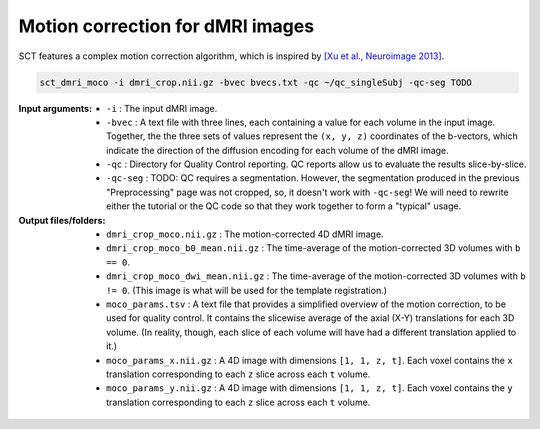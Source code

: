 Motion correction for dMRI images
#################################

SCT features a complex motion correction algorithm, which is inspired by `[Xu et al., Neuroimage 2013] <https://pubmed.ncbi.nlm.nih.gov/23178538/>`_.

.. TODO: The explanation of the motion correction algorithm and the specific parameters is a little confusing to me. Should we rewrite into a step-by-step process? Make it more brief? Leave some of the explanation for the ``-h`` description?

   The key aspects of this algorithm are as follows:

    * **SliceReg:** Slice-wise registration regularized along the Z direction (based on the function antsSliceRegularizedRegistration from ANTs, and described in [De Leener et al., Neuroimage 2017]).
    * **Grouping:** there is the possibility to group successive volumes in order to have sufficient SNR to estimate a reliable transformation. If your data are very low SNR you can increase the number of successive images that are averaged into group with the flag ``-g``.
    * **Iterative average:** after registering a new group to the target image (which is usually the first DWI group), the target is averaged with the newly registered group in order to increase the SNR of the target image.
    * **Outlier detection:** if a detected transformation is too large, it is ignored and the previous transformation is used instead.
    * **Masking:** in order to estimate motion of the cord, ignoring the rest of the tissue, there is the possibility to include a mask with the flag ``-m``.

.. code::

   sct_dmri_moco -i dmri_crop.nii.gz -bvec bvecs.txt -qc ~/qc_singleSubj -qc-seg TODO

:Input arguments:
   - ``-i`` : The input dMRI image.
   - ``-bvec`` : A text file with three lines, each containing a value for each volume in the input image. Together, the the three sets of values represent the ``(x, y, z)`` coordinates of the b-vectors, which indicate the direction of the diffusion encoding for each volume of the dMRI image.
   - ``-qc`` : Directory for Quality Control reporting. QC reports allow us to evaluate the results slice-by-slice.
   - ``-qc-seg`` : TODO: QC requires a segmentation. However, the segmentation produced in the previous "Preprocessing" page was not cropped, so, it doesn't work with ``-qc-seg``! We will need to rewrite either the tutorial or the QC code so that they work together to form a "typical" usage.

:Output files/folders:
   - ``dmri_crop_moco.nii.gz`` : The motion-corrected 4D dMRI image.
   - ``dmri_crop_moco_b0_mean.nii.gz`` : The time-average of the motion-corrected 3D volumes with ``b == 0``.
   - ``dmri_crop_moco_dwi_mean.nii.gz`` : The time-average of the motion-corrected 3D volumes with ``b != 0``. (This image is what will be used for the template registration.)
   - ``moco_params.tsv`` : A text file that provides a simplified overview of the motion correction, to be used for quality control. It contains the slicewise average of the axial (X-Y) translations for each 3D volume. (In reality, though, each slice of each volume will have had a different translation applied to it.)
   - ``moco_params_x.nii.gz`` : A 4D image with dimensions ``[1, 1, z, t]``. Each voxel contains the ``x`` translation corresponding to each ``z`` slice across each ``t`` volume.
   - ``moco_params_y.nii.gz`` : A 4D image with dimensions ``[1, 1, z, t]``. Each voxel contains the ``y`` translation corresponding to each ``z`` slice across each ``t`` volume.

.. figure:: https://raw.githubusercontent.com/spinalcordtoolbox/doc-figures/jn/2857-add-remaining-tutorials/processing-dmri-data/io-sct_dmri_moco.png
   :align: center